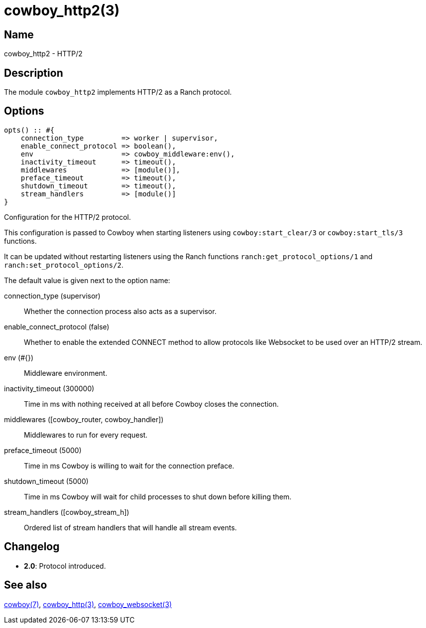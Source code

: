 = cowboy_http2(3)

== Name

cowboy_http2 - HTTP/2

== Description

The module `cowboy_http2` implements HTTP/2
as a Ranch protocol.

== Options

// @todo Might be worth moving cowboy_clear/tls/stream_h options
// to their respective manual, when they are added.

[source,erlang]
----
opts() :: #{
    connection_type         => worker | supervisor,
    enable_connect_protocol => boolean(),
    env                     => cowboy_middleware:env(),
    inactivity_timeout      => timeout(),
    middlewares             => [module()],
    preface_timeout         => timeout(),
    shutdown_timeout        => timeout(),
    stream_handlers         => [module()]
}
----

Configuration for the HTTP/2 protocol.

This configuration is passed to Cowboy when starting listeners
using `cowboy:start_clear/3` or `cowboy:start_tls/3` functions.

It can be updated without restarting listeners using the
Ranch functions `ranch:get_protocol_options/1` and
`ranch:set_protocol_options/2`.

The default value is given next to the option name:

connection_type (supervisor)::
    Whether the connection process also acts as a supervisor.

enable_connect_protocol (false)::
    Whether to enable the extended CONNECT method to allow
    protocols like Websocket to be used over an HTTP/2 stream.

env (#{})::
    Middleware environment.

inactivity_timeout (300000)::
    Time in ms with nothing received at all before Cowboy closes the connection.

middlewares ([cowboy_router, cowboy_handler])::
    Middlewares to run for every request.

preface_timeout (5000)::
    Time in ms Cowboy is willing to wait for the connection preface.

shutdown_timeout (5000)::
    Time in ms Cowboy will wait for child processes to shut down before killing them.

stream_handlers ([cowboy_stream_h])::
    Ordered list of stream handlers that will handle all stream events.

== Changelog

* *2.0*: Protocol introduced.

== See also

link:man:cowboy(7)[cowboy(7)],
link:man:cowboy_http(3)[cowboy_http(3)],
link:man:cowboy_websocket(3)[cowboy_websocket(3)]
